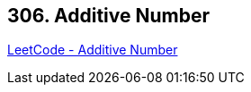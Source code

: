 == 306. Additive Number

https://leetcode.com/problems/additive-number/[LeetCode - Additive Number]

